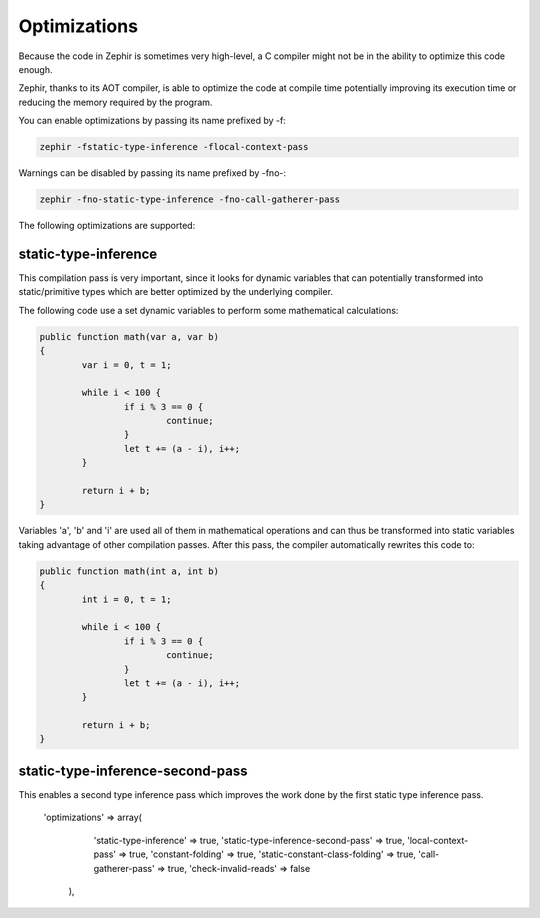 Optimizations
=============
Because the code in Zephir is sometimes very high-level, a C compiler might not be in the ability to optimize this code enough.

Zephir, thanks to its AOT compiler, is able to optimize the code at compile time potentially improving its execution time
or reducing the memory required by the program.

You can enable optimizations by passing its name prefixed by -f:

.. code-block:: bash

    zephir -fstatic-type-inference -flocal-context-pass

Warnings can be disabled by passing its name prefixed by -fno-:

.. code-block:: bash

    zephir -fno-static-type-inference -fno-call-gatherer-pass

The following optimizations are supported:

static-type-inference
^^^^^^^^^^^^^^^^^^^^^
This compilation pass is very important, since it looks for dynamic variables that can potentially
transformed into static/primitive types which are better optimized by the underlying compiler.

The following code use a set dynamic variables to perform some mathematical calculations:

.. code-block:: bash

	public function math(var a, var b)
	{
		var i = 0, t = 1;

		while i < 100 {
			if i % 3 == 0 {
				continue;
			}
			let t += (a - i), i++;
		}

		return i + b;
	}

Variables 'a', 'b' and 'i' are used all of them in mathematical operations and can thus be transformed
into static variables taking advantage of other compilation passes. After this pass, the compiler
automatically rewrites this code to:

.. code-block:: bash

	public function math(int a, int b)
	{
		int i = 0, t = 1;

		while i < 100 {
			if i % 3 == 0 {
				continue;
			}
			let t += (a - i), i++;
		}

		return i + b;
	}

static-type-inference-second-pass
^^^^^^^^^^^^^^^^^^^^^^^^^^^^^^^^^
This enables a second type inference pass which improves the work done by the first static type inference pass.

 'optimizations' => array(
            'static-type-inference'             => true,
            'static-type-inference-second-pass' => true,
            'local-context-pass'                => true,
            'constant-folding'                  => true,
            'static-constant-class-folding'     => true,
            'call-gatherer-pass'                => true,
            'check-invalid-reads'               => false
        ),